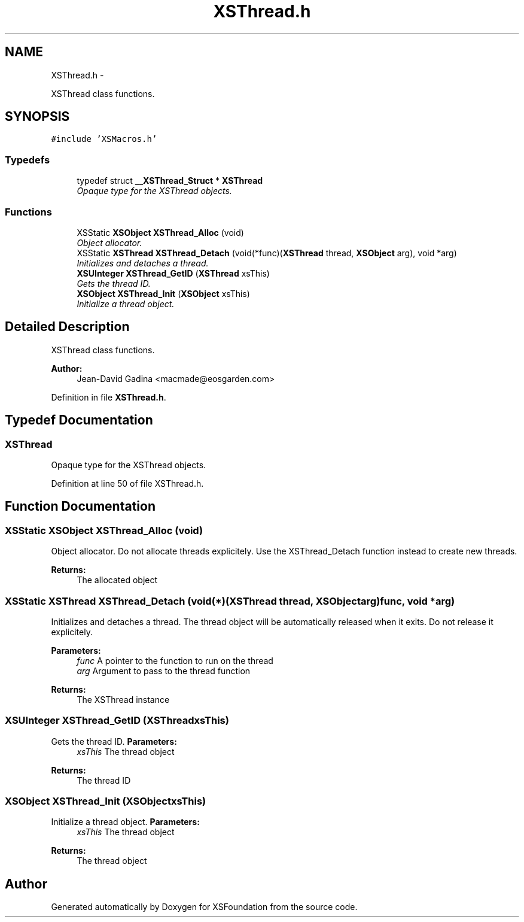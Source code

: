 .TH "XSThread.h" 3 "Sun Apr 24 2011" "Version 1.2.2-0" "XSFoundation" \" -*- nroff -*-
.ad l
.nh
.SH NAME
XSThread.h \- 
.PP
XSThread class functions.  

.SH SYNOPSIS
.br
.PP
\fC#include 'XSMacros.h'\fP
.br

.SS "Typedefs"

.in +1c
.ti -1c
.RI "typedef struct \fB__XSThread_Struct\fP * \fBXSThread\fP"
.br
.RI "\fIOpaque type for the XSThread objects. \fP"
.in -1c
.SS "Functions"

.in +1c
.ti -1c
.RI "XSStatic \fBXSObject\fP \fBXSThread_Alloc\fP (void)"
.br
.RI "\fIObject allocator. \fP"
.ti -1c
.RI "XSStatic \fBXSThread\fP \fBXSThread_Detach\fP (void(*func)(\fBXSThread\fP thread, \fBXSObject\fP arg), void *arg)"
.br
.RI "\fIInitializes and detaches a thread. \fP"
.ti -1c
.RI "\fBXSUInteger\fP \fBXSThread_GetID\fP (\fBXSThread\fP xsThis)"
.br
.RI "\fIGets the thread ID. \fP"
.ti -1c
.RI "\fBXSObject\fP \fBXSThread_Init\fP (\fBXSObject\fP xsThis)"
.br
.RI "\fIInitialize a thread object. \fP"
.in -1c
.SH "Detailed Description"
.PP 
XSThread class functions. 

\fBAuthor:\fP
.RS 4
Jean-David Gadina <macmade@eosgarden.com> 
.RE
.PP

.PP
Definition in file \fBXSThread.h\fP.
.SH "Typedef Documentation"
.PP 
.SS "\fBXSThread\fP"
.PP
Opaque type for the XSThread objects. 
.PP
Definition at line 50 of file XSThread.h.
.SH "Function Documentation"
.PP 
.SS "XSStatic \fBXSObject\fP XSThread_Alloc (void)"
.PP
Object allocator. Do not allocate threads explicitely. Use the XSThread_Detach function instead to create new threads. 
.PP
\fBReturns:\fP
.RS 4
The allocated object 
.RE
.PP

.SS "XSStatic \fBXSThread\fP XSThread_Detach (void(*)(\fBXSThread\fP thread, \fBXSObject\fP arg)func, void *arg)"
.PP
Initializes and detaches a thread. The thread object will be automatically released when it exits. Do not release it explicitely. 
.PP
\fBParameters:\fP
.RS 4
\fIfunc\fP A pointer to the function to run on the thread 
.br
\fIarg\fP Argument to pass to the thread function 
.RE
.PP
\fBReturns:\fP
.RS 4
The XSThread instance 
.RE
.PP

.SS "\fBXSUInteger\fP XSThread_GetID (\fBXSThread\fPxsThis)"
.PP
Gets the thread ID. \fBParameters:\fP
.RS 4
\fIxsThis\fP The thread object 
.RE
.PP
\fBReturns:\fP
.RS 4
The thread ID 
.RE
.PP

.SS "\fBXSObject\fP XSThread_Init (\fBXSObject\fPxsThis)"
.PP
Initialize a thread object. \fBParameters:\fP
.RS 4
\fIxsThis\fP The thread object 
.RE
.PP
\fBReturns:\fP
.RS 4
The thread object 
.RE
.PP

.SH "Author"
.PP 
Generated automatically by Doxygen for XSFoundation from the source code.
